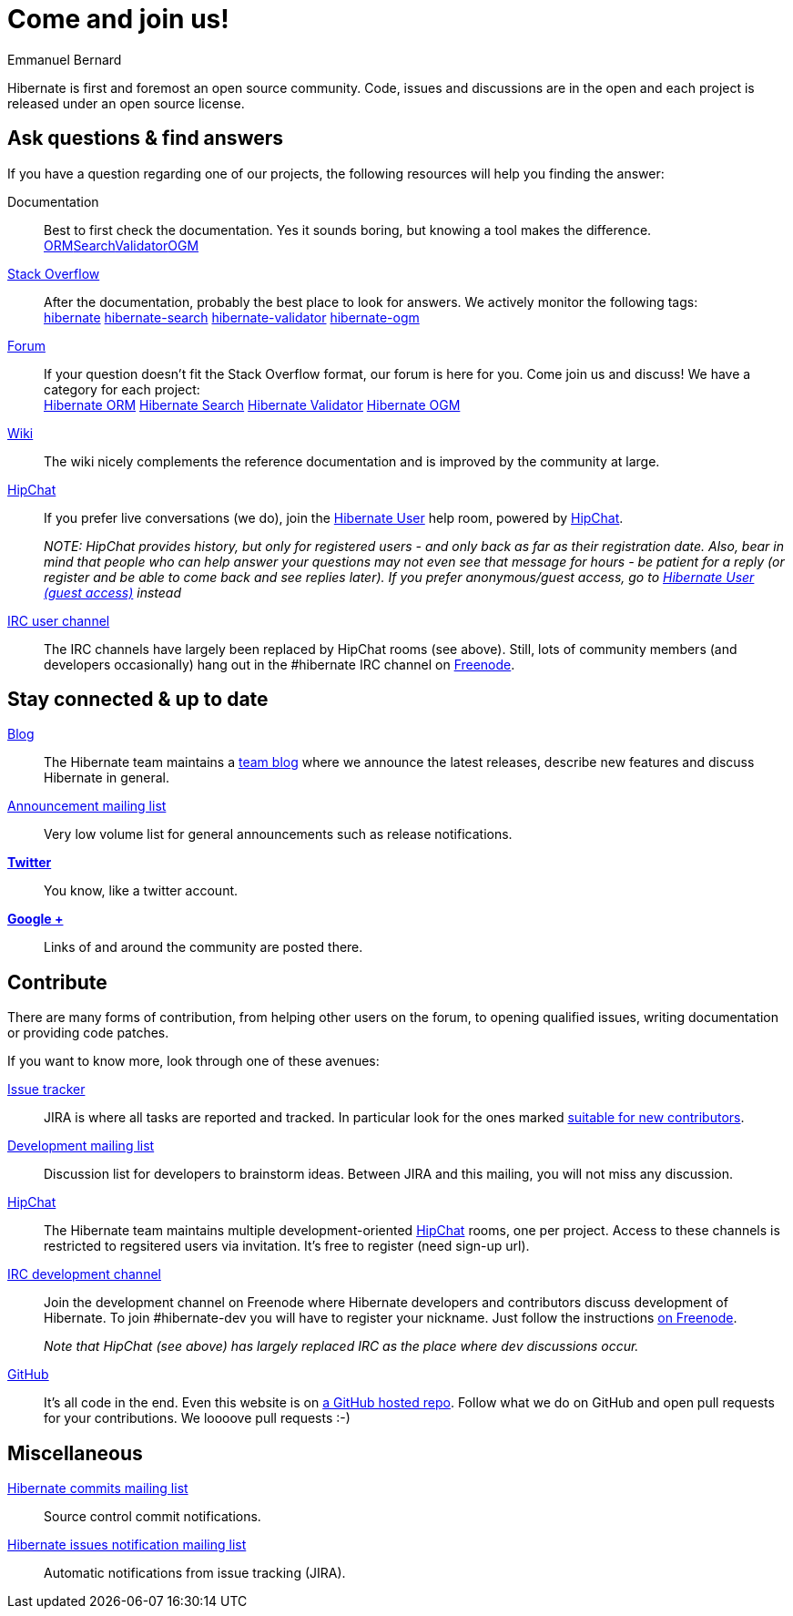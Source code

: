 = Come and join us!
Emmanuel Bernard
:awestruct-layout: community-news

Hibernate is first and foremost an open source community.
Code, issues and discussions are in the open and each project is released under an open source license.

== Ask questions & find answers

If you have a question regarding one of our projects, the following resources will help you
finding the answer:

Documentation::
Best to first check the documentation. Yes it sounds boring, but knowing a tool makes the difference. +++<br /><a class="ui mini button labeled icon primary" href="/orm/documentation/"><i class="icon book"></i>ORM</a><a class="ui mini button labeled icon primary" href="/search/documentation/"><i class="icon book"></i>Search</a><a class="ui mini button labeled icon primary" href="/validator/documentation/"><i class="icon book"></i>Validator</a><a class="ui mini button labeled icon primary" href="/ogm/documentation/"><i class="icon book"></i>OGM</a>+++

https://stackoverflow.com/[Stack Overflow]::
After the documentation, probably the best place to look for answers. We actively monitor the following tags: +++<br /><a class="ui label blue" href="https://stackoverflow.com/questions/tagged/hibernate">hibernate</a> <a class="ui label blue" href="https://stackoverflow.com/questions/tagged/hibernate-search">hibernate-search</a> <a class="ui label blue" href="https://stackoverflow.com/questions/tagged/hibernate-validator">hibernate-validator</a> <a class="ui label blue" href="https://stackoverflow.com/questions/tagged/hibernate-ogm">hibernate-ogm</a>+++

https://discourse.hibernate.org[Forum]::
If your question doesn't fit the Stack Overflow format, our forum is here for you. Come join us and discuss! We have a category for each project:
+++<br /><a class="ui label blue" href="https://discourse.hibernate.org/c/hibernate-orm">Hibernate ORM</a> <a class="ui label blue" href="https://discourse.hibernate.org/c/hibernate-search">Hibernate Search</a> <a class="ui label blue" href="https://discourse.hibernate.org/c/hibernate-validator">Hibernate Validator</a> <a class="ui label blue" href="https://discourse.hibernate.org/c/hibernate-ogm">Hibernate OGM</a>+++

http://community.jboss.org/en/hibernate/[Wiki]::
The wiki nicely complements the reference documentation and is improved by the community at large.

https://hibernate.hipchat.com/chat[HipChat]::
If you prefer live conversations (we do), join the http://hibernate.hipchat.com/chat/room/3369275[Hibernate User] help room, powered by http://hipchat.com/[HipChat].
+
_NOTE: HipChat provides history, but only for registered users - and only back as far as their registration date.
Also, bear in mind that people who can help answer your questions may not even see that message for hours - be patient for a reply (or register and be able to come back and see replies later).  If you prefer anonymous/guest access, go to https://www.hipchat.com/gRRHYZZvB[Hibernate User (guest access)] instead_

irc://irc.freenode.net/#hibernate[IRC user channel]::
The IRC channels have largely been replaced by HipChat rooms (see above).  Still, lots of 
community members (and developers occasionally) hang out in the +#hibernate+ IRC channel on https://www.freenode.net[Freenode].

== Stay connected & up to date

http://in.relation.to[Blog]::
The Hibernate team maintains a http://in.relation.to[team blog] where we announce the latest releases, 
describe new features and discuss Hibernate in general.

https://lists.jboss.org/mailman/listinfo/hibernate-announce[Announcement mailing list]::
Very low volume list for general announcements such as release notifications.

https://twitter.com/hibernate[*Twitter*]::
You know, like a twitter account.
https://plus.google.com/112681342290762837955/posts[*Google +*]::
Links of and around the community are posted there.

== Contribute

There are many forms of contribution, from helping other users on the forum, to opening qualified 
issues, writing documentation or providing code patches.

If you want to know more, look through one of these avenues:

https://hibernate.atlassian.net[Issue tracker]::
JIRA is where all tasks are reported and tracked. In particular look for the ones marked 
https://hibernate.atlassian.net/issues/?filter=13761[suitable for new contributors].

https://lists.jboss.org/mailman/listinfo/hibernate-dev[Development mailing list]::
Discussion list for developers to brainstorm ideas. Between JIRA and this mailing, you will not miss 
any discussion.

https://hibernate.hipchat.com/chat[HipChat]::
The Hibernate team maintains multiple development-oriented http://hipchat.com/[HipChat] rooms, one per project.  Access to these channels is restricted to regsitered users via invitation.  It's free to register (need sign-up url).

irc://irc.freenode.net/#hibernate-dev[IRC development channel]::
Join the development channel on Freenode where Hibernate developers and contributors discuss 
development of Hibernate.
To join +#hibernate-dev+ you will have to register your nickname. Just follow the instructions 
http://freenode.net/faq.shtml#nicksetup[on Freenode].
+
_Note that HipChat (see above) has largely replaced IRC as the place where dev discussions occur._


https://github.com/hibernate/[GitHub]::
It's all code in the end. Even this website is on https://github.com/hibernate/hibernate.org[a GitHub hosted repo].
Follow what we do on GitHub and open pull requests for your contributions.
We loooove pull requests :-)

== Miscellaneous

https://lists.jboss.org/mailman/listinfo/hibernate-commits[Hibernate commits mailing list]::
Source control commit notifications.

https://lists.jboss.org/mailman/listinfo/hibernate-issues[Hibernate issues notification mailing list]::
Automatic notifications from issue tracking (JIRA).
